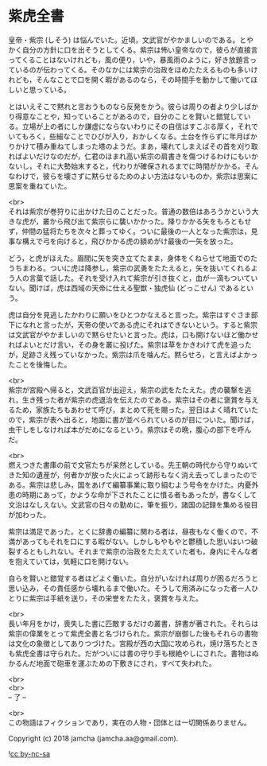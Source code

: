 #+OPTIONS: toc:nil
#+OPTIONS: \n:t

* 紫虎全書

  皇帝・紫宗 (しそう) は悩んでいた。近頃，文武官がやかましいのである。とやかく自分の方針に口を出そうとしてくる。紫宗は怖い皇帝なので，彼らが直接言ってくることはないけれども，風の便り，いや，暴風雨のように，好き放題言っているのが伝わってくる。そのなかには紫宗の治政をほめたたえるものも多いけれども，そんなことで口を開く暇があるのなら，その時間手を動かして働いてほしいと思っている。

  とはいえそこで黙れと言おうものなら反発をかう。彼らは周りの者より少しばかり得意なことや，知っていることがあるので，自分のことを賢いと錯覚している。立場が上の者にしか謙虚にならないわりにその自信はすこぶる厚く，それでいてもろく，些細なことでひびが入り，おかしくなる。土台を作らずに年月ばかりかけて積み重ねてしまった塔のようだ。まあ，壊れてしまえばその首を刈り取ればよいだけなのだが，仁君のほまれ高い紫宗の肩書きを傷つけるわけにもいかないし，それに大勢始末すると，代わりが確保されるまでに時間がかかる。そんなわけで，彼らを壊さずに黙らせるためのよい方法はないものか，紫宗は思案に思案を重ねていた。

  <br>
  それは紫宗が巻狩りに出かけた日のことだった。普通の数倍はあろうかという大きな虎が，叢から飛び出て紫宗らに襲いかかった。降りかかる矢をもろともせず，仲間の猛将たちを次々と葬ってゆく。ついに最後の一人となった紫宗は，見事な構えで弓を向けると，飛びかかる虎の額めがけ最後の一矢を放った。

  どう，と虎がほえた。眉間に矢を突き立てたまま，身体をくねらせて地面でのたうちまわる。ついに虎は降参し，紫宗の武勇をたたえると，矢を抜いてくれるよう人の言葉で話した。それを受け入れて紫宗が引き抜くと，血が一滴もついていない。聞けば，虎は西域の天帝に仕える聖獣・独虎仙 (どっこせん) であるという。

  虎は自分を見逃したかわりに願いをひとつかなえると言った。紫宗はすぐさま部下になれと言ったが，天帝の使いである虎にそれはできないという。すると紫宗は文武官がやかましいので黙らせたいと言った。虎は，口も開けないほど働かせればよいとだけ言い，その身を叢に投げた。紫宗は草をかきわけて虎を追ったが，足跡さえ残っていなかった。紫宗は爪を噛んだ。黙らせろ，と言えばよかったことを後悔した。

  <br>
  紫宗が宮殿へ帰ると，文武百官が出迎え，紫宗の武をたたえた。虎の襲撃を逃れ，生き残った者が紫宗の虎退治を伝えたのである。紫宗はその者に褒賞を与えるため，家族たちもあわせて呼び，まとめて死を賜った。翌日はよく晴れていたので，紫宗が表へ出ると，地面に書が並べられているのが目についた。聞けば，虫干しをしなければ本がだめになるという。紫宗はその晩，腹心の部下を呼んだ。

  <br>
  燃えつきた書庫の前で文官たちが呆然としている。先王朝の時代から守りぬいてきた知の遺産が，何者かが放った火によって跡形もなく消え去ってしまったのである。紫宗は悲しみ，国をあげて編纂事業に取り組むよう号令をかけた。内憂外患の時期にあって，かような命が下されたことに憤る者もあったが，書なくして文治はなしえない。文武官の日々の勤めに，筆を振り，諸国の記録を集める役目が加わった。

  紫宗は満足であった。とくに辞書の編纂に関わる者は，昼夜もなく働くので，不満があってもそれを口にする暇がない。しかしもやもやと鬱積した思いはいつ破裂するともしれない。それまで紫宗の治政をたたえていた者も，身内にそんな者を抱えていては，気軽に口を開けない。

  自らを賢いと錯覚する者ほどよく働いた。自分がいなければ周りが困るだろうと思い込み，その責任感から壊れるまで働いた。そうして用済みになった者一人ひとりに紫宗は手紙を送り，その栄誉をたたえ，褒賞を与えた。

  <br>
  長い年月をかけ，喪失した書に匹敵するだけの叢書，辞書が著された。それらは紫宗の偉業をとって紫虎全書と名づけられた。紫宗が崩御した後もそれらの書物は文化の象徴としてありつづけた。宮殿が西の大国に攻められ，焼け落ちたときも紫虎全書は守られた。だがついには書の守り手も根絶やしにされた。書物はぬかるんだ地面で砲車を運ぶための下敷きにされ，すべて失われた。

  <br>
  <br>
  -- 了 --

  <br>
  この物語はフィクションであり，実在の人物・団体とは一切関係ありません。

  Copyright (c) 2018 jamcha (jamcha.aa@gmail.com).

  ![[https://i.creativecommons.org/l/by-nc-sa/4.0/88x31.png][cc by-nc-sa]]
